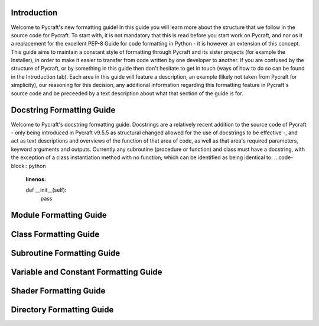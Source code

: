 Introduction
==========

Welcome to Pycraft's new formatting guide!
In this guide you will learn more about the structure that we follow in the source code for Pycraft. To start with, it is not mandatory that this is read before you start work on Pycraft, and nor os it a replacement for the excellent PEP-8 Guide for code formatting in Python - it is however an extension of this concept. This guide aims to maintain a constant style of formatting through Pycraft and its sister projects (for example the Installer), in order to make it easier to transfer from code written by one developer to another. If you are confused by the structure of Pycraft, or by something in this guide then don't hesitate to get in touch (ways of how to do so can be found in the Introduction tab). Each area in this guide will feature a description, an example (likely not taken from Pycraft for simplicity), our reasoning for this decision, any additional information regarding this formatting feature in Pycraft's source code and be preceeded by a text description about what that section of the guide is for.

Docstring Formatting Guide
==========

Welcome to Pycraft's docstring formatting guide. Docstrings are a relatively recent addition to the source code of Pycraft - only being introduced in Pycraft v9.5.5 as structural changed allowed for the use of docstrings to be effective -, and act as text descriptions and overviews of the function of that area of code, as well as that area's required parameters, keyword arguments and outputs. Currently any subroutine (procedure or function) and class must have a docstring, with the exception of a class instantiation method with no function; which can be identified as being identical to:
.. code-block:: python
    :linenos:

    def __init__(self):
       pass

Module Formatting Guide
==========



Class Formatting Guide
==========



Subroutine Formatting Guide
==========



Variable and Constant Formatting Guide
==========



Shader Formatting Guide
==========



Directory Formatting Guide
==========



